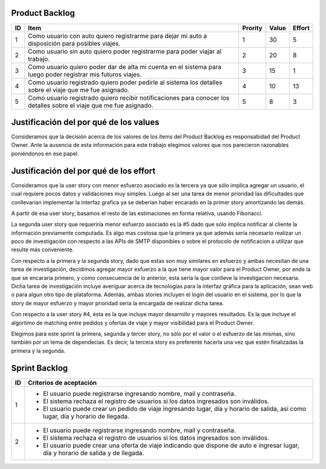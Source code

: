 Product Backlog
---------------

== ====================================================== ======= ===== ======
ID Item                                                   Prority Value Effort
== ====================================================== ======= ===== ======
1  Como usuario con auto quiero registrarme para dejar mi 1       30    5
   auto a disposición para posibles viajes.
-- ------------------------------------------------------ ------- ----- ------
2  Como usuario sin auto quiero poder registrarme para    2       20    8
   poder viajar al trabajo.
-- ------------------------------------------------------ ------- ----- ------
3  Como usuario quiero poder dar de alta mi cuenta en el  3       15    1
   sistema para luego poder registrar mis futuros viajes.
-- ------------------------------------------------------ ------- ----- ------
4  Como usuario registrado quiero poder pedirle al        4       10    13
   sistema los detalles sobre el viaje que me fue
   asignado.
-- ------------------------------------------------------ ------- ----- ------
5  Como usuario registrado quiero recibir notificaciones  5       8     3
   para conocer los detalles sobre el viaje que me fue
   asignado.
== ====================================================== ======= ===== ======

Justificación del por qué de los values
---------------------------------------

Consideramos que la decisión acerca de los valores de los ítems del 
Product Backlog es responsabidad del Product Owner.
Ante la ausencia de esta información para este trabajo elegimos valores 
que nos parecieron razonables poniéndonos en ese papel.

Justificación del por qué de los effort
---------------------------------------

Consideramos que la user story con menor esfuerzo asociado es la tercera
ya que sólo implica agregar un usuario, el cual requiere pocos datos y 
validaciones muy simples. Luego al ser una tarea de menor prioridad las 
dificultades que conllevarian implementar la interfaz grafica ya se deberian
haber encarado en la primer story amortizando las demás.

A partir de esa user story, basamos el resto de las estimaciones en 
forma relativa, usando Fibonacci.

La segunda user story que requeriría menor esfuerzo asociado es la #5
dado que sólo implica notificar al cliente la información previamente 
computada. Es algo mas costosa que la primera ya que además sería 
necesario realizar un poco de investigación con respecto a las APIs de SMTP
disponibles o sobre el protocolo de notificacion a utilizar que resulte 
más conveniente.

Con respecto a la primera y la segunda story, dado que estas son muy
similares en esfuerzo y ambas necesitan de una tarea de investigación, 
decidimos agregar mayor esfuerzo a la que tiene mayor valor para el 
Product Owner, por ende la que se encararia primero, y como consecuencia
de lo anterior, esta sería la que conlleve la investigacion necesaria.
Dicha tarea de investigación incluye averiguar acerca de tecnologías 
para la interfaz gráfica para la aplicación, sean web o para algun otro
tipo de plataforma.
Además, ambas stories incluyen el login del usuario en el sistema, por 
lo que la story de mayor esfuerzo y mayor prioridad sería la encargada de
realizar dicha tarea.

Con respecto a la user story #4, ésta es la que incluye mayor 
desarrollo y mayores resultados. Es la que incluye el algortimo de 
matching entre pedidos y ofertas de viaje y mayor visibilidad para el 
Product Owner.

Elegimos para este sprint la primera, segunda y tercer story, no sólo por el 
valor o el esfuerzo de las mismas, sino también por un tema de 
dependecias. Es decir, la tercera story es preferente hacerla una vez que 
estén finalizadas la primera y la segunda.

Sprint Backlog
--------------

== ===================================================================
ID Criterios de aceptación                                                   
== ===================================================================
1  - El usuario puede registrarse ingresando nombre, mail y 
     contraseña.
   - El sistema rechaza el registro de usuarios si los datos 
     ingresados son inválidos.
   - El usuario puede crear un pedido de viaje ingresando lugar, día y 
     horario de salida, así como lugar, día y horario de llegada.
-- -------------------------------------------------------------------
2  - El usuario puede registrarse ingresando nombre, mail y 
     contraseña.
   - El sistema rechaza el registro de usuarios si los datos 
     ingresados son inválidos.
   - El usuario puede crear una oferta de viaje indicando que dispone 
     de auto e ingresar lugar, día y horario de salida y de llegada.
== ===================================================================
